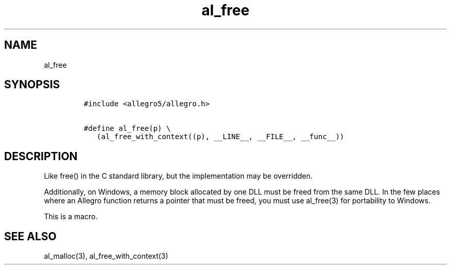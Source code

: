 .TH al_free 3 "" "Allegro reference manual"
.SH NAME
.PP
al_free
.SH SYNOPSIS
.IP
.nf
\f[C]
#include\ <allegro5/allegro.h>

#define\ al_free(p)\ \\
\ \ \ (al_free_with_context((p),\ __LINE__,\ __FILE__,\ __func__))
\f[]
.fi
.SH DESCRIPTION
.PP
Like free() in the C standard library, but the implementation may
be overridden.
.PP
Additionally, on Windows, a memory block allocated by one DLL must
be freed from the same DLL.
In the few places where an Allegro function returns a pointer that
must be freed, you must use al_free(3) for portability to Windows.
.PP
This is a macro.
.SH SEE ALSO
.PP
al_malloc(3), al_free_with_context(3)
